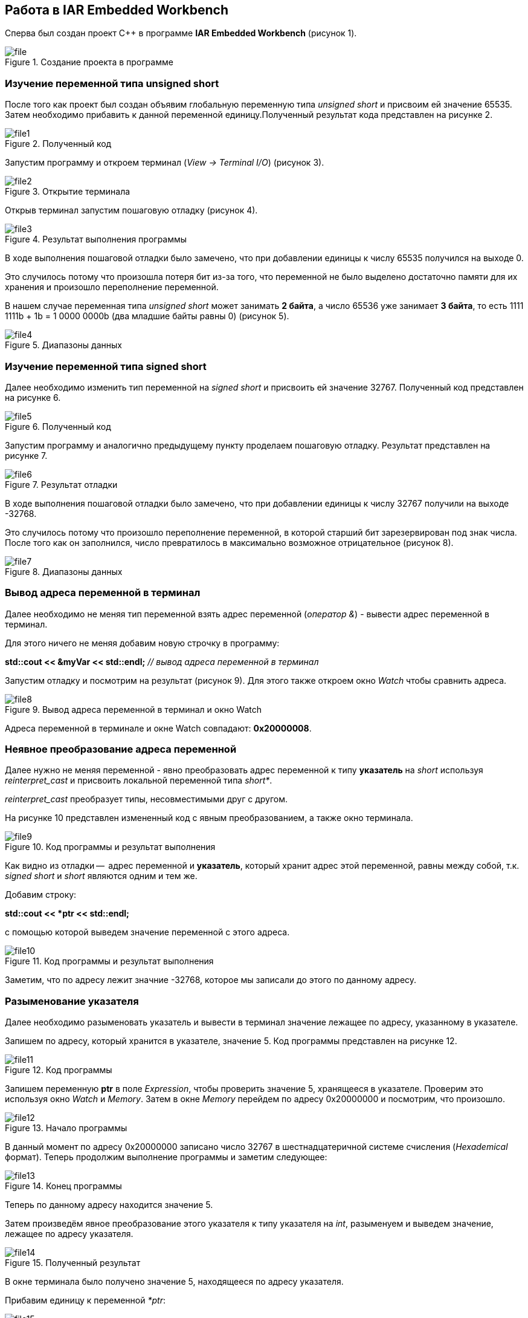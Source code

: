 [#__iar_embedded_workbench]
== Работа в IAR Embedded Workbench
Сперва был создан проект C++ в программе *IAR Embedded Workbench* (рисунок 1).

.Создание проекта в программе
image::IAR/file.png[]

=== Изучение переменной типа unsigned short

После того как проект был создан объявим глобальную переменную
типа _unsigned short_ и присвоим ей значение 65535. Затем необходимо
прибавить к данной переменной единицу.Полученный результат кода представлен на рисунке 2.

.Полученный код
image::IAR/file1.png[]

Запустим программу и откроем терминал (_View -> Terminal I/O_) (рисунок 3).

.Открытие терминала
image::IAR/file2.png[]

Открыв терминал запустим пошаговую отладку (рисунок 4).

.Результат выполнения программы
image::IAR/file3.png[]

В ходе выполнения пошаговой отладки было замечено, что при добавлении единицы к
числу 65535 получился на выходе 0.

Это случилось потому что произошла потеря бит из-за того, что переменной не было
выделено достаточно памяти для их хранения и произошло переполнение переменной.

В нашем случае переменная типа _unsigned short_ может занимать *2 байта*, а число 65536
уже занимает *3 байта*, то есть 1111 1111b + 1b = 1 0000 0000b (два младшие байты равны 0) (рисунок 5).

.Диапазоны данных
image::IAR/file4.png[]

=== Изучение переменной типа signed short

Далее необходимо изменить тип переменной на _signed short_ и присвоить
ей значение 32767. Полученный код представлен на рисунке 6.

.Полученный код
image::IAR/file5.png[]

Запустим программу и аналогично предыдущему пункту проделаем пошаговую отладку.
Результат представлен на рисунке 7.

.Результат отладки
image::IAR/file6.png[]

В ходе выполнения пошаговой отладки было замечено, что при добавлении единицы к
числу 32767 получили на выходе -32768.

Это случилось потому что произошло переполнение переменной, в которой
старший бит зарезервирован под знак числа. После того как он заполнился, число
превратилось в максимально возможное отрицательное (рисунок 8).

.Диапазоны данных
image::IAR/file7.png[]

=== Вывод адреса переменной в терминал

Далее необходимо не меняя тип переменной взять адрес переменной (_оператор &_)
- вывести адрес переменной в терминал.

Для этого ничего не меняя добавим новую строчку в программу:

*std::cout << &myVar << std::endl;* _// вывод адреса переменной в терминал_

Запустим отладку и посмотрим на результат (рисунок 9). Для этого
также откроем окно _Watch_ чтобы сравнить адреса.

.Вывод адреса переменной в терминал и окно Watch
image::IAR/file8.png[]

Адреса переменной в терминале и окне Watch совпадают: *0x20000008*.

=== Неявное преобразование адреса переменной

Далее нужно не меняя переменной - явно преобразовать адрес переменной
к типу *указатель* на _short_ используя _reinterpret_cast_ и присвоить
локальной переменной типа _short*_.

_reinterpret_cast_ преобразует типы, несовместимыми друг с другом.

На рисунке 10 представлен измененный код с явным преобразованием, а
также окно терминала.

.Код программы и результат выполнения
image::IAR/file9.png[]

Как видно из отладки --  адрес переменной и *указатель*, который
хранит адрес этой переменной, равны между собой, т.к.
_signed short_ и _short_ являются одним и тем же.

Добавим строку:

*std::cout << *ptr << std::endl;*

с помощью которой выведем значение переменной с этого адреса.

.Код программы и результат выполнения
image::IAR/file10.png[]

Заметим, что по адресу лежит значние -32768, которое мы
записали до этого по данному адресу.

=== Разыменование указателя

Далее необходимо разыменовать указатель и вывести в
терминал значение лежащее по адресу, указанному в указателе.

Запишем по адресу, который хранится в указателе, значение 5.
Код программы представлен на рисунке 12.

.Код программы
image::IAR/file11.png[]

Запишем переменную *ptr* в поле _Expression_, чтобы проверить
значение 5, хранящееся в указателе. Проверим это используя
окно _Watch_ и _Memory_. Затем в окне _Memory_ перейдем по
адресу 0x20000000 и посмотрим, что произошло.

.Начало программы
image::IAR/file12.png[]

В данный момент по адресу 0x20000000 записано
число 32767 в шестнадцатеричной системе счисления
(_Hexademical_ формат). Теперь продолжим выполнение
программы и заметим следующее:

.Конец программы
image::IAR/file13.png[]

Теперь по данному адресу находится значение 5.

Затем произведём явное преобразование этого указателя к типу
указателя на _int_, разыменуем и выведем значение, лежащее
по адресу указателя.

.Полученный результат
image::IAR/file14.png[]

В окне терминала было получено значение 5, находящееся по адресу
указателя.

Прибавим единицу к переменной _*ptr_:

.Пошаговый запуск программы
image::IAR/file15.png[]

.Ход работы программы
image::IAR/file16.png[]

.Завершение отладки
image::IAR/file17.png[]

В ходе выполнения отладки перменная _*ptr_ изменилась с 32767
на 0, т.к. указатель стал указывать на другую область
памяти, в которой хранится ноль.

Переменная ptr изменилась с 0x20000008 на 0x2000000A.
Это произшло потому что _short_ - 2-байтовый тип переменной и
мы прибавили к восьмерке 2 и получилось 10 (то есть A,
в 16-разрядном формате).

=== Повторное исследование переменной типа short

Сначала необходимо заменить тип переменной с _unsigned short_
на _short_ и присвоить ей значение 65535.

Код программы представлен на рисунке 19.

.Код программы
image::IAR/file18.png[]

Запустим отладку (рисунок 20).

.Результат программы
image::IAR/file19.png[]

При изменении типа переменной на _short_ со значением
65535 в терминале получаем -1.

Это получилось потому что наибольшее число, которое можно
без переполнения положить - это 32767.
А число 65535 = (32767 + 1) + 32767= -32768 + 32767 = -1.

Далее необходимо сделать явное преобразование типа к _short_ и
объяснить полученный результат.

Добавим следующую строку:

*std::cout << static_cast<short>(myVar) << std::endl;*

Произведем отладку:

.Полученный результат
image::IAR/file20.png[]

После явного преобразования было получено такое же значение -1.
Это произошло из-за того, что мы
производили явное преобразование к такому же типу данных,
которым он и был до преобразования.

Теперь попробуем преобразовать переменную к типу
_unsigned short_, получим следующий результат:

.Полученный результат
image::IAR/file21.png[]

Получилось значение 65535. Способ получения данного числа
является обратным к тому, что был описан в предыдущем
пункте: -1 = -32768 + 32767 = (32767 + 1) + 32767 = 65535.

Теперь преобразуем к типу _int_, получим:

.Полученный результат
image::IAR/file22.png[]

Так как при преобразовании из _short int_ в
тип _int_ значение -1 будет прежним.

=== Изучение переменной типа float

Создадим переменную типа _float_ и присвоим
ей значение 40'000'000'000F. Затем прибавим
к этому значению 1.0f и выведем значение в окно Watch (рисунок 24).

.Полученный результат
image::IAR/file23.png[]

Результаты в окнах Watch и Terminal
не отличаются, т.к. у типа _float_ не хватает точности,
чтобы отобразить прибавленную единицу.

Теперь заменим тип _float_ на _double_ и произведем аналогичные
действия (рисунок 25).

.Полученный результат
image::IAR/file24.png[]

При смене типа данных переменной с _float_
на _double_ в окнах Watch и Terminal I/O значения стали разными,
т.к. у _double_ точность в два раза выше чем у _float_,
единица отобразилась.



